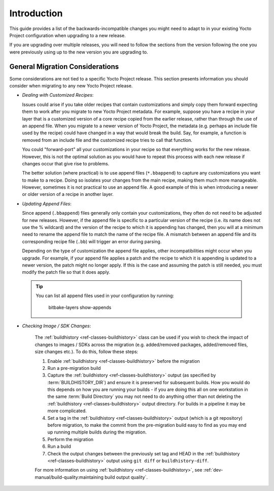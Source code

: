 .. SPDX-License-Identifier: CC-BY-SA-2.0-UK

Introduction
============

This guide provides a list of the backwards-incompatible changes you
might need to adapt to in your existing Yocto Project configuration
when upgrading to a new release.

If you are upgrading over multiple releases, you will need to follow
the sections from the version following the one you were previously
using up to the new version you are upgrading to.


General Migration Considerations
--------------------------------

Some considerations are not tied to a specific Yocto Project release.
This section presents information you should consider when migrating to
any new Yocto Project release.

-  *Dealing with Customized Recipes*:

   Issues could arise if you take
   older recipes that contain customizations and simply copy them
   forward expecting them to work after you migrate to new Yocto Project
   metadata. For example, suppose you have a recipe in your layer that
   is a customized version of a core recipe copied from the earlier
   release, rather than through the use of an append file. When you
   migrate to a newer version of Yocto Project, the metadata (e.g.
   perhaps an include file used by the recipe) could have changed in a
   way that would break the build. Say, for example, a function is
   removed from an include file and the customized recipe tries to call
   that function.

   You could "forward-port" all your customizations in your recipe so
   that everything works for the new release. However, this is not the
   optimal solution as you would have to repeat this process with each
   new release if changes occur that give rise to problems.

   The better solution (where practical) is to use append files
   (``*.bbappend``) to capture any customizations you want to make to a
   recipe. Doing so isolates your changes from the main recipe, making
   them much more manageable. However, sometimes it is not practical to
   use an append file. A good example of this is when introducing a
   newer or older version of a recipe in another layer.


-  *Updating Append Files*:

   Since append (``.bbappend``) files generally only contain
   your customizations, they often do not need to be adjusted for new
   releases. However, if the append file is specific to a
   particular version of the recipe (i.e. its name does not use the %
   wildcard) and the version of the recipe to which it is appending has
   changed, then you will at a minimum need to rename the append file to
   match the name of the recipe file. A mismatch between an append file
   and its corresponding recipe file (``.bb``) will trigger an error
   during parsing.

   Depending on the type of customization the append file applies, other
   incompatibilities might occur when you upgrade. For example, if your
   append file applies a patch and the recipe to which it is appending
   is updated to a newer version, the patch might no longer apply. If
   this is the case and assuming the patch is still needed, you must
   modify the patch file so that it does apply.

 .. tip::

   You can list all append files used in your configuration by running:

     bitbake-layers show-appends


.. _migration-general-buildhistory:

- *Checking Image / SDK Changes*:

   The :ref:`buildhistory <ref-classes-buildhistory>` class can be used
   if you wish to check the impact of changes to images / SDKs across
   the migration (e.g. added/removed packages, added/removed files, size
   changes etc.). To do this, follow these steps:

   1. Enable :ref:`buildhistory <ref-classes-buildhistory>` before the migration

   2. Run a pre-migration build

   3. Capture the :ref:`buildhistory <ref-classes-buildhistory>` output (as
      specified by :term:`BUILDHISTORY_DIR`) and ensure it is preserved for
      subsequent builds. How you would do this depends on how you are running
      your builds - if you are doing this all on one workstation in the same
      :term:`Build Directory` you may not need to do anything other than not
      deleting the :ref:`buildhistory <ref-classes-buildhistory>` output
      directory. For builds in a pipeline it may be more complicated.

   4. Set a tag in the :ref:`buildhistory <ref-classes-buildhistory>` output (which is a git repository) before
      migration, to make the commit from the pre-migration build easy to find
      as you may end up running multiple builds during the migration.

   5. Perform the migration

   6. Run a build

   7. Check the output changes between the previously set tag and HEAD in the
      :ref:`buildhistory <ref-classes-buildhistory>` output using ``git diff`` or ``buildhistory-diff``.

   For more information on using :ref:`buildhistory <ref-classes-buildhistory>`, see
   :ref:`dev-manual/build-quality:maintaining build output quality`.
